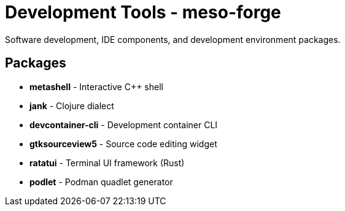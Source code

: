 = Development Tools - meso-forge

Software development, IDE components, and development environment packages.

== Packages

* *metashell* - Interactive C++ shell
* *jank* - Clojure dialect
* *devcontainer-cli* - Development container CLI
* *gtksourceview5* - Source code editing widget
* *ratatui* - Terminal UI framework (Rust)
* *podlet* - Podman quadlet generator
